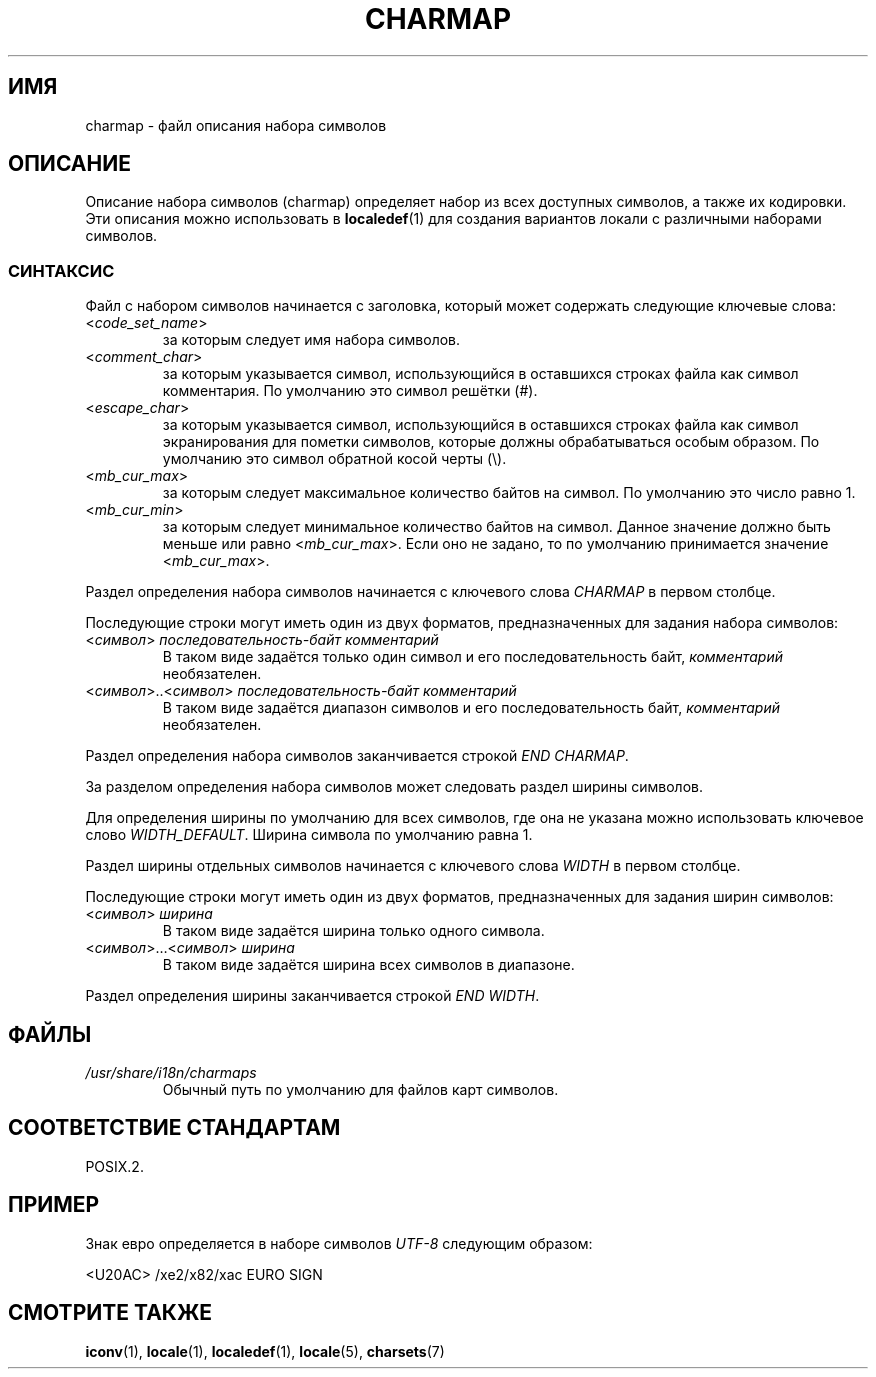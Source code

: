 .\" -*- mode: troff; coding: UTF-8 -*-
.\" Copyright (C) 1994  Jochen Hein (Hein@Student.TU-Clausthal.de)
.\"
.\" %%%LICENSE_START(GPLv2+_SW_3_PARA)
.\" This program is free software; you can redistribute it and/or modify
.\" it under the terms of the GNU General Public License as published by
.\" the Free Software Foundation; either version 2 of the License, or
.\" (at your option) any later version.
.\"
.\" This program is distributed in the hope that it will be useful,
.\" but WITHOUT ANY WARRANTY; without even the implied warranty of
.\" MERCHANTABILITY or FITNESS FOR A PARTICULAR PURPOSE.  See the
.\" GNU General Public License for more details.
.\"
.\" You should have received a copy of the GNU General Public
.\" License along with this manual; if not, see
.\" <http://www.gnu.org/licenses/>.
.\" %%%LICENSE_END
.\"
.\"*******************************************************************
.\"
.\" This file was generated with po4a. Translate the source file.
.\"
.\"*******************************************************************
.TH CHARMAP 5 2019\-03\-06 GNU "Руководство программиста Linux"
.SH ИМЯ
charmap \- файл описания набора символов
.SH ОПИСАНИЕ
Описание набора символов (charmap) определяет набор из всех доступных
символов, а также их кодировки. Эти описания можно использовать в
\fBlocaledef\fP(1) для создания вариантов локали с различными наборами
символов.
.SS СИНТАКСИС
Файл с набором символов начинается с заголовка, который может содержать
следующие ключевые слова:
.TP 
<\fIcode_set_name\fP>
за которым следует имя набора символов.
.TP 
<\fIcomment_char\fP>
за которым указывается символ, использующийся в оставшихся строках файла как
символ комментария. По умолчанию это символ решётки (#).
.TP 
<\fIescape_char\fP>
за которым указывается символ, использующийся в оставшихся строках файла как
символ экранирования для пометки символов, которые должны обрабатываться
особым образом. По умолчанию это символ обратной косой черты (\e).
.TP 
<\fImb_cur_max\fP>
за которым следует максимальное количество байтов на символ. По умолчанию
это число равно 1.
.TP 
<\fImb_cur_min\fP>
за которым следует минимальное количество байтов на символ. Данное значение
должно быть меньше или равно <\fImb_cur_max\fP>. Если оно не задано, то
по умолчанию принимается значение <\fImb_cur_max\fP>.
.PP
Раздел определения набора символов начинается с ключевого слова \fICHARMAP\fP в
первом столбце.
.PP
Последующие строки могут иметь один из двух форматов, предназначенных для
задания набора символов:
.TP 
<\fIсимвол\fP>\ \fIпоследовательность\-байт\ комментарий\fP
В таком виде задаётся только один символ и его последовательность байт,
\fIкомментарий\fP необязателен.
.TP 
<\fIсимвол\fP>..<\fIсимвол\fP>\ \fIпоследовательность\-байт\ комментарий\fP
В таком виде задаётся диапазон символов и его последовательность байт,
\fIкомментарий\fP необязателен.
.PP
Раздел определения набора символов заканчивается строкой \fIEND CHARMAP\fP.
.PP
За разделом определения набора символов может следовать раздел ширины
символов.
.PP
Для определения ширины по умолчанию для всех символов, где она не указана
можно использовать ключевое слово \fIWIDTH_DEFAULT\fP. Ширина символа по
умолчанию равна 1.
.PP
Раздел ширины отдельных символов начинается с ключевого слова \fIWIDTH\fP в
первом столбце.
.PP
Последующие строки могут иметь один из двух форматов, предназначенных для
задания ширин символов:
.TP 
<\fIсимвол\fP>\ \fIширина\fP
В таком виде задаётся ширина только одного символа.
.TP 
<\fIсимвол\fP>…<\fIсимвол\fP>\ \fIширина\fP
В таком виде задаётся ширина всех символов в диапазоне.
.PP
Раздел определения ширины заканчивается строкой \fIEND WIDTH\fP.
.SH ФАЙЛЫ
.TP 
\fI/usr/share/i18n/charmaps\fP
Обычный путь по умолчанию для файлов карт символов.
.SH "СООТВЕТСТВИЕ СТАНДАРТАМ"
POSIX.2.
.SH ПРИМЕР
Знак евро определяется в наборе символов \fIUTF\-8\fP следующим образом:
.PP
.nf
<U20AC>     /xe2/x82/xac EURO SIGN
.fi
.SH "СМОТРИТЕ ТАКЖЕ"
\fBiconv\fP(1), \fBlocale\fP(1), \fBlocaledef\fP(1), \fBlocale\fP(5), \fBcharsets\fP(7)
